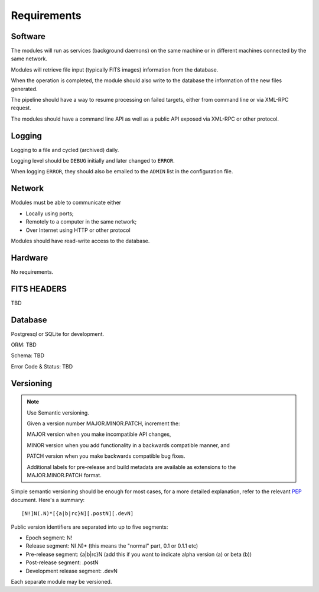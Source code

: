.. _req:

Requirements
============

Software
--------

The modules will run as services (background daemons)
on the same machine or in different machines connected by the same network.

Modules will retrieve file input (typically FITS images) information from
the database.

When the operation is completed, the module should also write to the database
the information of the new files generated.

The pipeline should have a way to resume processing on failed targets,
either from command line or via XML-RPC request.

The modules should have a command line API
as well as a public API exposed via XML-RPC or other protocol.

Logging
-------

Logging to a file and cycled (archived) daily.

Logging level should be ``DEBUG`` initially and later changed to ``ERROR``.

When logging ``ERROR``, they should also be emailed to the ``ADMIN`` list in the configuration file.

Network
-------

Modules must be able to communicate either

* Locally using ports;
* Remotely to a computer in the same network;
* Over Internet using HTTP or other protocol

Modules should have read-write access to the database.

Hardware
--------

No requirements.

FITS HEADERS
------------

TBD

Database
--------

Postgresql or SQLite for development.

ORM: TBD

Schema: TBD

Error Code & Status: TBD

Versioning
----------

.. note:: Use Semantic versioning.

    Given a version number MAJOR.MINOR.PATCH, increment the:
    
    MAJOR version when you make incompatible API changes,
    
    MINOR version when you add functionality in a backwards compatible manner, and
    
    PATCH version when you make backwards compatible bug fixes.
    
    Additional labels for pre-release and build metadata are available as extensions to the MAJOR.MINOR.PATCH format.

Simple semantic versioning should be enough for most cases,
for a more detailed explanation, refer to the relevant `PEP <https://www.python.org/dev/peps/pep-0440/>`_ document.
Here's a summary::

    [N!]N(.N)*[{a|b|rc}N][.postN][.devN]

Public version identifiers are separated into up to five segments:

- Epoch segment: N!
- Release segment: N(.N)* (this means the "normal" part, 0.1 or 0.1.1 etc)
- Pre-release segment: {a|b|rc}N (add this if you want to indicate alpha version (a) or beta (b))
- Post-release segment: .postN
- Development release segment: .devN

Each separate module may be versioned.

